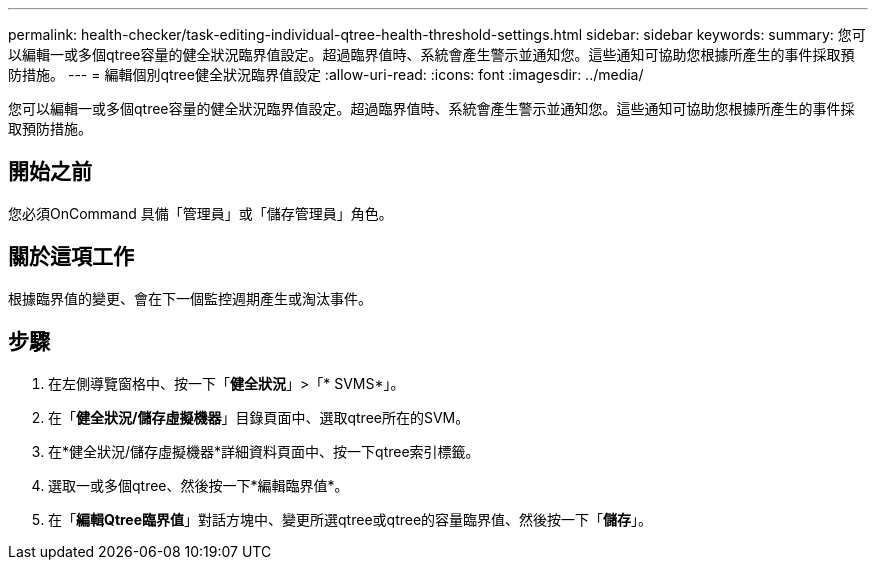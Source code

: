 ---
permalink: health-checker/task-editing-individual-qtree-health-threshold-settings.html 
sidebar: sidebar 
keywords:  
summary: 您可以編輯一或多個qtree容量的健全狀況臨界值設定。超過臨界值時、系統會產生警示並通知您。這些通知可協助您根據所產生的事件採取預防措施。 
---
= 編輯個別qtree健全狀況臨界值設定
:allow-uri-read: 
:icons: font
:imagesdir: ../media/


[role="lead"]
您可以編輯一或多個qtree容量的健全狀況臨界值設定。超過臨界值時、系統會產生警示並通知您。這些通知可協助您根據所產生的事件採取預防措施。



== 開始之前

您必須OnCommand 具備「管理員」或「儲存管理員」角色。



== 關於這項工作

根據臨界值的變更、會在下一個監控週期產生或淘汰事件。



== 步驟

. 在左側導覽窗格中、按一下「*健全狀況*」>「* SVMS*」。
. 在「*健全狀況/儲存虛擬機器*」目錄頁面中、選取qtree所在的SVM。
. 在*健全狀況/儲存虛擬機器*詳細資料頁面中、按一下qtree索引標籤。
. 選取一或多個qtree、然後按一下*編輯臨界值*。
. 在「*編輯Qtree臨界值*」對話方塊中、變更所選qtree或qtree的容量臨界值、然後按一下「*儲存*」。

